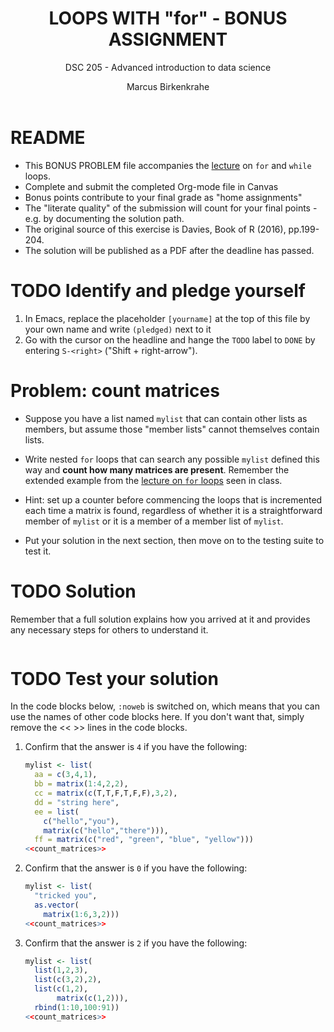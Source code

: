 #+TITLE: LOOPS WITH "for" - BONUS ASSIGNMENT
#+AUTHOR: Marcus Birkenkrahe
#+SUBTITLE: DSC 205 - Advanced introduction to data science
#+STARTUP: overview hideblocks indent
#+OPTIONS: toc:nil num:nil ^:nil
#+PROPERTY: header-args:R :session *R* :results output :exports both :noweb yes
* README

- This BONUS PROBLEM file accompanies the [[https://github.com/birkenkrahe/ds2/blob/main/org/5_loop_for.org][lecture]] on ~for~ and ~while~
  loops.
- Complete and submit the completed Org-mode file in Canvas
- Bonus points contribute to your final grade as "home assignments"
- The "literate quality" of the submission will count for your final
  points - e.g. by documenting the solution path.
- The original source of this exercise is Davies, Book of R (2016),
  pp.199-204.
- The solution will be published as a PDF after the deadline has
  passed.

* TODO Identify and pledge yourself

1) In Emacs, replace the placeholder ~[yourname]~ at the top of this
   file by your own name and write ~(pledged)~ next to it
2) Go with the cursor on the headline and hange the ~TODO~ label to ~DONE~
   by entering ~S-<right>~ ("Shift + right-arrow").

* Problem: count matrices

- Suppose you have a list named ~mylist~ that can contain other lists as
  members, but assume those "member lists" cannot themselves contain
  lists.

- Write nested ~for~ loops that can search any possible ~mylist~ defined
  this way and *count how many matrices are present*. Remember the
  extended example from the [[https://github.com/birkenkrahe/ds205/blob/main/org/9_for_loop.org][lecture on ~for~ loops]] seen in class.

- Hint: set up a counter before commencing the loops that is
  incremented each time a matrix is found, regardless of whether it is
  a straightforward member of ~mylist~ or it is a member of a member
  list of ~mylist~.

- Put your solution in the next section, then move on to the testing
  suite to test it.

* TODO Solution

Remember that a full solution explains how you arrived at it and
provides any necessary steps for others to understand it.

#+name: count_matrices
#+begin_src R :noweb yes

#+end_src

* TODO Test your solution

In the code blocks below, ~:noweb~ is switched on, which means that you
can use the names of other code blocks here. If you don't want that,
simply remove the << >> lines in the code blocks.

1) Confirm that the answer is ~4~ if you have the following:
   #+name: initialize_mylist_1
   #+begin_src R :noweb yes
     mylist <- list(
       aa = c(3,4,1),
       bb = matrix(1:4,2,2),
       cc = matrix(c(T,T,F,T,F,F),3,2),
       dd = "string here",
       ee = list(
         c("hello","you"),
         matrix(c("hello","there"))),
       ff = matrix(c("red", "green", "blue", "yellow")))
     <<count_matrices>>
   #+end_src

2) Confirm that the answer is ~0~ if you have the following:
   #+name: initialize_mylist_2
   #+begin_src R
     mylist <- list(
       "tricked you",
       as.vector(
         matrix(1:6,3,2)))
     <<count_matrices>>
   #+end_src

3) Confirm that the answer is ~2~ if you have the following:
   #+name: initialize_mylist_3
   #+begin_src R
     mylist <- list(
       list(1,2,3),
       list(c(3,2),2),
       list(c(1,2),
            matrix(c(1,2))),
       rbind(1:10,100:91))
     <<count_matrices>>
   #+end_src
